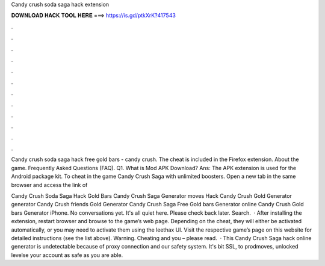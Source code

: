 Candy crush soda saga hack extension



𝐃𝐎𝐖𝐍𝐋𝐎𝐀𝐃 𝐇𝐀𝐂𝐊 𝐓𝐎𝐎𝐋 𝐇𝐄𝐑𝐄 ===> https://is.gd/ptkXrK?417543



.



.



.



.



.



.



.



.



.



.



.



.

Candy crush soda saga hack free gold bars - candy crush. The cheat is included in the  Firefox extension. About the game. Frequently Asked Questions (FAQ). Q1. What is Mod APK Download? Ans: The APK extension is used for the Android package kit. To cheat in the game Candy Crush Saga with unlimited boosters. Open a new tab in the same browser and access the link of 

Candy Crush Soda Saga Hack Gold Bars Candy Crush Saga Generator moves Hack Candy Crush Gold Generator generator Candy Crush friends Gold Generator Candy Crush Saga Free Gold bars Generator online Candy Crush Gold bars Generator iPhone. No conversations yet. It's all quiet here. Please check back later. Search.  · After installing the extension, restart browser and browse to the game’s web page. Depending on the cheat, they will either be activated automatically, or you may need to activate them using the leethax UI. Visit the respective game’s page on this website for detailed instructions (see the list above). Warning. Cheating and you – please read.  · This Candy Crush Saga hack online generator is undetectable because of proxy connection and our safety system. It's bit SSL, to prodmoves, unlocked levelse your account as safe as you are able.

